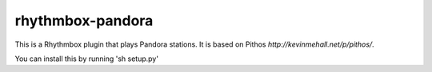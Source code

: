 ==================
rhythmbox-pandora
==================

This is a Rhythmbox plugin that plays Pandora stations.
It is based on Pithos `http://kevinmehall.net/p/pithos/`.

You can install this by running 'sh setup.py'



